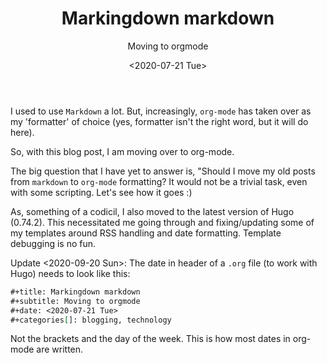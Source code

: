 #+title: Markingdown markdown
#+subtitle: Moving to orgmode
#+date: <2020-07-21 Tue>
#+categories[]: blogging, technology

I used to use ~Markdown~ a lot. But, increasingly, ~org-mode~ has taken over as my 'formatter' of choice (yes, formatter isn't the right word, but it will do here).

So, with this blog post, I am moving over to org-mode.

The big question that I have yet to answer is, "Should I move my old
posts from ~markdown~ to ~org-mode~ formatting? It would not be a
trivial task, even with some scripting. Let's see how it goes :)


As, something of a codicil, I also moved to the latest version of Hugo
(0.74.2). This necessitated me going through and fixing/updating some
of my templates around RSS handling and date formatting. Template
debugging is no fun.

Update <2020-09-20 Sun>: The date in header of a ~.org~ file (to work with Hugo) needs to look like this:

#+BEGIN_SRC org
#+title: Markingdown markdown
#+subtitle: Moving to orgmode
#+date: <2020-07-21 Tue>
#+categories[]: blogging, technology

#+END_SRC

Not the brackets and the day of the week. This is how most dates in org-mode are written.
